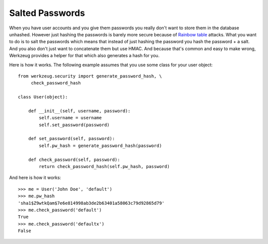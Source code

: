 Salted Passwords
================

When you have user accounts and you give them passwords you really
don't want to store them in the database unhashed. However just
hashing the passwords is barely more secure because of `Rainbow
table`_ attacks. What you want to do is to salt the passwords which
means that instead of just hashing the password you hash the password
+ a salt. And you also don't just want to concatenate them but use
HMAC. And because that's common and easy to make wrong, Werkzeug
provides a helper for that which also generates a hash for you.

Here is how it works. The following example assumes that you use some
class for your user object:


::

    from werkzeug.security import generate_password_hash, \
         check_password_hash
    
    class User(object):
    
        def __init__(self, username, password):
            self.username = username
            self.set_password(password)
    
        def set_password(self, password):
            self.pw_hash = generate_password_hash(password)
    
        def check_password(self, password):
            return check_password_hash(self.pw_hash, password)


And here is how it works:


::

    >>> me = User('John Doe', 'default')
    >>> me.pw_hash
    'sha1$Z9wtkQam$7e6e814998ab3de2b63401a58063c79d92865d79'
    >>> me.check_password('default')
    True
    >>> me.check_password('defaultx')
    False
.. _http://en.wikipedia.org/wiki/SHA-1: http://en.wikipedia.org/wiki/SHA-1
.. _http://www.unlimitednovelty.com/2012/03/dont-use-bcrypt.html: http://www.unlimitednovelty.com/2012/03/dont-use-bcrypt.html
.. _Rainbow table: http://en.wikipedia.org/wiki/Rainbow_table

